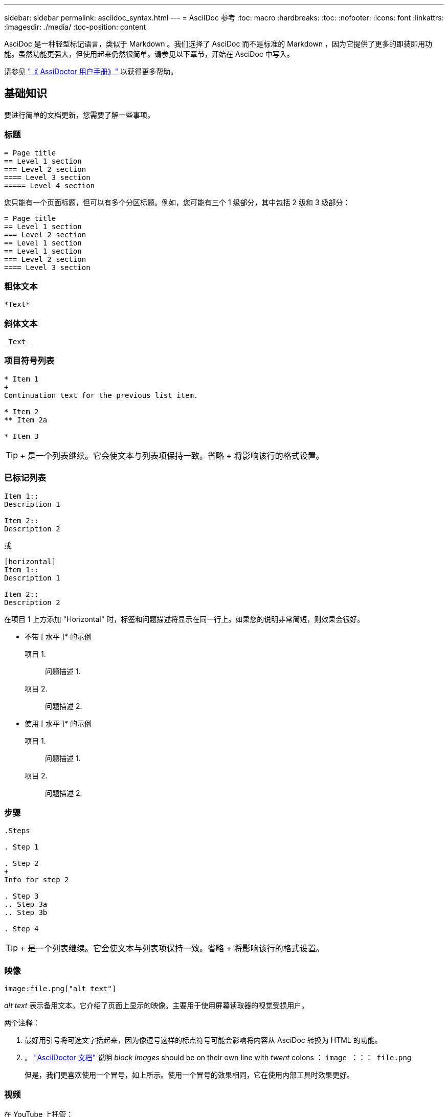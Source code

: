 ---
sidebar: sidebar 
permalink: asciidoc_syntax.html 
---
= AsciiDoc 参考
:toc: macro
:hardbreaks:
:toc: 
:nofooter: 
:icons: font
:linkattrs: 
:imagesdir: ./media/
:toc-position: content


[role="lead"]
AsciDoc 是一种轻型标记语言，类似于 Markdown 。我们选择了 AsciDoc 而不是标准的 Markdown ，因为它提供了更多的即装即用功能。虽然功能更强大，但使用起来仍然很简单。请参见以下章节，开始在 AsciDoc 中写入。

请参见 http://asciidoctor.org/docs/user-manual/["《 AssiDoctor 用户手册》"^] 以获得更多帮助。



== 基础知识

要进行简单的文档更新，您需要了解一些事项。



=== 标题

....
= Page title
== Level 1 section
=== Level 2 section
==== Level 3 section
===== Level 4 section
....
您只能有一个页面标题，但可以有多个分区标题。例如，您可能有三个 1 级部分，其中包括 2 级和 3 级部分：

....
= Page title
== Level 1 section
=== Level 2 section
== Level 1 section
== Level 1 section
=== Level 2 section
==== Level 3 section
....


=== 粗体文本

....
*Text*
....


=== 斜体文本

....
_Text_
....


=== 项目符号列表

....
* Item 1
+
Continuation text for the previous list item.

* Item 2
** Item 2a

* Item 3
....

TIP: + 是一个列表继续。它会使文本与列表项保持一致。省略 + 将影响该行的格式设置。



=== 已标记列表

....
Item 1::
Description 1

Item 2::
Description 2
....
或

....
[horizontal]
Item 1::
Description 1

Item 2::
Description 2
....
在项目 1 上方添加 "Horizontal" 时，标签和问题描述将显示在同一行上。如果您的说明非常简短，则效果会很好。

* 不带 [ 水平 ]* 的示例

项目 1.:: 问题描述 1.
项目 2.:: 问题描述 2.


* 使用 [ 水平 ]* 的示例

项目 1.:: 问题描述 1.
项目 2.:: 问题描述 2.




=== 步骤

....
.Steps

. Step 1

. Step 2
+
Info for step 2

. Step 3
.. Step 3a
.. Step 3b

. Step 4
....

TIP: + 是一个列表继续。它会使文本与列表项保持一致。省略 + 将影响该行的格式设置。



=== 映像

....
image:file.png["alt text"]
....
_alt text_ 表示备用文本。它介绍了页面上显示的映像。主要用于使用屏幕读取器的视觉受损用户。

两个注释：

. 最好用引号将可选文字括起来，因为像逗号这样的标点符号可能会影响将内容从 AsciDoc 转换为 HTML 的功能。
. 。 https://docs.asciidoctor.org/asciidoc/latest/macros/images/["AsciiDoctor 文档"^] 说明 _block images_ should be on their own line with _twent_ colons ： `image ：：： file.png`
+
但是，我们更喜欢使用一个冒号，如上所示。使用一个冒号的效果相同，它在使用内部工具时效果更好。





=== 视频

在 YouTube 上托管：

....
video::id[youtube]
....
在 GitHub 本地托管：

....
video::file.mp4
....


=== 链接

应使用的语法取决于要链接到的内容：

* <<Link to an external site>>
* <<Link to a section on the same page>>
* <<Link to another page in the docs>>




==== 链接到外部站点

....
url[link text^]
....
此时， ^ 将在新的浏览器选项卡中打开此链接。



==== 链接到同一页面上的某个部分

....
<<section_title>>
....
例如：

....
For more details, see <<Headings>>.
....
链接文本可以不是章节标题：

....
<<section_title,Different link text>>
....
例如：

....
<<Headings,Learn the syntax for headings>>.
....


==== 链接到文档中的其他页面

此文件需要位于同一 GitHub 存储库中：

....
link:<file_name>.html[Link text]
....
要直接链接到文件中的某个部分，请添加哈希（ # ）和该部分的标题：

....
link:<file_name>.html#<section-name-using-dashes-and-all-lower-case>[Link text]
....
例如：

....
link:style.html#use-simple-words[Use simple words]
....


=== 注释，提示和注意事项

您可能希望通过使用注释，提示或注意事项陈述来吸引对某些陈述的注意。格式如下：

....
NOTE: text

TIP: text

CAUTION: text
....
请谨慎使用其中每一项。您不希望创建充满注释和提示的页面。如果您这样做，它们的意义就会降低。

以下是将 AsciDoc 内容转换为 HTML 时的每种情况：


NOTE: 这是一个注释。其中包括读者可能需要了解的额外信息。


TIP: 提示可提供有用的信息，帮助用户执行某项操作或了解某项操作。


CAUTION: 警告会建议读者小心操作。在极少数情况下使用此功能。



== 高级内容

如果您正在创作新内容，则需要查看此部分以了解一些 nitty-gritty 详细信息。



=== 文档标题

每个 AsciDoc 文件都包含两种类型的标题。第一种是 GitHub ，第二种是 AsciDoctor ，它是一种将 AsciDoc 内容转换为 HTML 的发布工具。

GitHub 标题是 .adoc 文件中的第一组内容。它需要包括以下内容：

....
---
sidebar: sidebar
permalink: <file_name>.html
keywords: keyword1, keyword2, keyword3, keyword4, keyword5
summary: "A summary."
---
....
关键字和摘要直接影响搜索结果。事实上，摘要本身会显示在搜索结果中。您应确保它便于用户使用。最佳做法是，让摘要镜像您的主段落。


TIP: 最好将摘要用引号括起来，因为像冒号这样的标点符号可能会影响将内容从 AsciDoc 转换为 HTML 的功能。

下一个标题直接位于文档标题下（请参见 <<Headings>>）。此标题应包括以下内容：

....
:hardbreaks:
:nofooter:
:icons: font
:linkattrs:
:imagesdir: ./media/
....
您无需在此标题中触摸任何参数。只需将其粘贴，即可忘记。



=== 导联段落

文档标题下的第一段应在其正上方包含以下语法：

....
[.lead]
This is my lead paragraph for this content.
....
【 .Lead 】将 CSS 格式应用于前导段落，该段落的格式与后续文本不同。



=== 表

下面是基本表的语法：

....
[cols=2*,options="header",cols="25,75"]
|===
| heading column 1
| heading column 2
| row 1 column 1 | row 1 column 2
| row 2 column 1 | row 2 column 2
|===
....
可以通过 _many _ 方法设置表的格式。请参见 https://asciidoctor.org/docs/user-manual/#tables["《 AssiDoctor 用户手册》"^] 以获得更多帮助。


TIP: 如果单元格包含带格式的内容，例如项目符号列表，最好在列标题中添加 "A" 以启用格式化。例如： [cols="2 ， 2 ， 4a" options="header ]]

https://asciidoctor.org/docs/asciidoc-syntax-quick-reference/#tables["有关更多表示例，请参见《 AssiDoc 语法快速参考》"^]。



=== 任务标题

如果您要说明如何执行任务，则可以在执行步骤之前提供简介信息。完成这些步骤后，您可能需要说明要执行的操作。否则，最好使用标题来组织这些信息，这样可以进行扫描。

根据需要使用以下标题：

用户完成任务所需的信息。 _

_ 用户可能需要了解的有关此任务的一些额外上下文信息。 _

_ 完成任务的各个步骤。 _

_ 用户接下来应执行的操作。 _

其中每个都应包括。就在文本前面，如下所示：

....
.What you'll need
.About this task
.Steps
.What's next?
....
此语法将以较大的字体应用粗体文本。



=== 命令语法

提供命令输入时，将命令括在 ` 内以应用 monospace 字体：

....
`volume show -is-encrypted true`
....
具体如下所示：

`volume show -is-encrypted true`

有关命令输出或命令示例，请使用以下语法：

....
----
cluster2::> volume show -is-encrypted true

Vserver  Volume  Aggregate  State  Type  Size  Available  Used
-------  ------  ---------  -----  ----  -----  --------- ----
vs1      vol1    aggr2     online    RW  200GB    160.0GB  20%
----
....
使用四个短划线，您可以输入同时显示的单独文本行。结果如下：

[listing]
----
cluster2::> volume show -is-encrypted true

Vserver  Volume  Aggregate  State  Type  Size  Available  Used
-------  ------  ---------  -----  ----  -----  --------- ----
vs1      vol1    aggr2     online    RW  200GB    160.0GB  20%
----


=== 可变文本

在命令和命令输出中，将变量文本括在下划线中以斜体表示。

....
`vserver nfs modify -vserver _name_ -showmount enabled`
....
以下是该命令和变量文本的外观：

`vserver nfs modify -vserver _name_ -showmount enabled`


NOTE: 目前，代码语法突出显示不支持下划线。



=== 代码语法突出显示

代码语法突出显示提供了一个以开发人员为中心的解决方案，用于记录最受欢迎的语言。

* 输出示例 1*

[source, http]
----
POST https://netapp-cloud-account.auth0.com/oauth/token
Header: Content-Type: application/json
Body:
{
              "username": "<user_email>",
              "scope": "profile",
              "audience": "https://api.cloud.netapp.com",
              "client_id": "UaVhOIXMWQs5i1WdDxauXe5Mqkb34NJQ",
              "grant_type": "password",
              "password": "<user_password>"
}
----
* 输出示例 2*

[source, json]
----
[
    {
        "header": {
            "requestId": "init",
            "clientId": "init",
            "agentId": "init"
        },
        "payload": {
            "init": {}
        },
        "id": "5801"
    }
]
----
* 支持的语言 *

* Bash
* 卷曲
* HTTPS
* JSON
* PowerShell
* Puppet
* Python
* YAML


* 实施 *

复制并粘贴以下语法，然后添加受支持的语言和代码：

....
[source,<language>]
<code>
....
例如：

....
[source,curl]
curl -s https:///v1/ \
-H accept:application/json \
-H "Content-type: application/json" \
-H api-key: \
-H secret-key: \
-X [GET,POST,PUT,DELETE]
....


=== 内容重复使用

如果您有一个内容块在不同页面上重复出现，则可以轻松写入一次，并在这些页面上重复使用。可以从同一个存储库中以及在各个存储库之间重复使用。工作原理如下。

. 在存储库中创建一个名为 _include 的文件夹
+
https://github.com/NetAppDocs/cloud-tiering["例如，请查看 Cloud Tiering 存储库"^]。

. 在该文件夹中添加一个 .adoc 文件，其中包含要重复使用的内容。
+
它可以是一个句子，一个列表，一个表，一个或多个部分，依此类推。不要在文件中包含任何其他内容—没有标题或任何内容。

. 现在，转到要重复使用该内容的文件。
. 如果要重复使用 _same _ GitHub 存储库中的内容，请在一行中单独使用以下语法：
+
 include::_include/<filename>.adoc[]
+
例如：

+
 include::_include/s3regions.adoc[]
. 如果要重复使用 _Different_ 存储库中的内容，请单独在一行上使用以下语法：
+
 include::https://raw.githubusercontent.com/NetAppDocs/<reponame>/main/_include/<filename>.adoc[]
+
例如：

+
 include::https://raw.githubusercontent.com/NetAppDocs/cloud-tiering/main/_include/s3regions.adoc[]


就是这样！

如果您希望了解有关 include 指令的更多信息， https://asciidoctor.org/docs/user-manual/#include-directive["查看《 AssiDoctor 用户手册》"^]。



=== 带有链接的映像

您可以向映像添加链接，使其像 " 按钮 " 。

* 输出示例 *

在以下屏幕截图中， "View in Documentation Center" 是一个包含链接的映像。

image::image_with_link.gif[显示 " 在文档中心中查看 " 的按钮的图像]

* 语法 *

添加映像时，请使用以下语法：

....
image:<file_name>.<ext>[alt=<text>,link=<url>,window=_blank]
....
"window=_blank" 将在新的浏览器选项卡（或窗口）中打开此链接。

例如：

....
image:btn-view-in-doc-center.png[alt=A button titled View in Documentation Center that links to the NetApp HCI Doc Center,link=http://docs.netapp.com/hci/index.jsp,window=_blank]
....